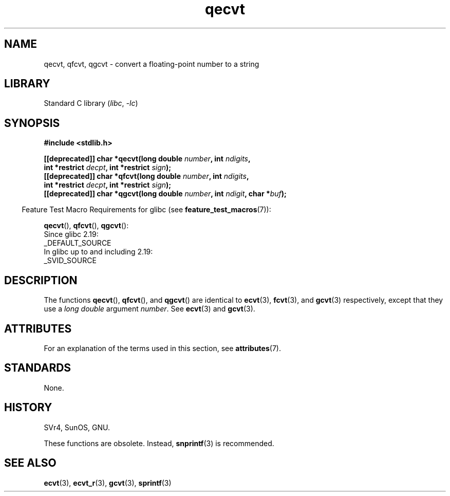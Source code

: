 '\" t
.\" Copyright, the authors of the Linux man-pages project
.\"
.\" SPDX-License-Identifier: Linux-man-pages-copyleft
.\"
.TH qecvt 3 (date) "Linux man-pages (unreleased)"
.SH NAME
qecvt, qfcvt, qgcvt \- convert a floating-point number to a string
.SH LIBRARY
Standard C library
.RI ( libc ,\~ \-lc )
.SH SYNOPSIS
.nf
.B #include <stdlib.h>
.P
.BI "[[deprecated]] char *qecvt(long double " number ", int " ndigits ,
.BI "                           int *restrict " decpt ", int *restrict " sign );
.BI "[[deprecated]] char *qfcvt(long double " number ", int " ndigits ,
.BI "                           int *restrict " decpt ", int *restrict " sign );
.BI "[[deprecated]] char *qgcvt(long double " number ", int " ndigit ", char *" buf );
.fi
.P
.RS -4
Feature Test Macro Requirements for glibc (see
.BR feature_test_macros (7)):
.RE
.P
.BR qecvt (),
.BR qfcvt (),
.BR qgcvt ():
.nf
    Since glibc 2.19:
        _DEFAULT_SOURCE
    In glibc up to and including 2.19:
        _SVID_SOURCE
.fi
.\" FIXME . The full FTM picture looks to have been something like the
.\" following mess:
.\"    glibc 2.20 onward
.\"        _DEFAULT_SOURCE
.\"    glibc 2.18 to glibc 2.19
.\"        _BSD_SOURCE || _SVID_SOURCE
.\"    glibc 2.10 to glibc 2.17
.\"        _SVID_SOURCE || (_XOPEN_SOURCE >= 500 ||
.\"            (_XOPEN_SOURCE && _XOPEN_SOURCE_EXTENDED) &&
.\"                ! (_POSIX_C_SOURCE >= 200809L))
.\"    Before glibc 2.10:
.\"        _SVID_SOURCE || _XOPEN_SOURCE >= 500 ||
.\"            (_XOPEN_SOURCE && _XOPEN_SOURCE_EXTENDED)
.SH DESCRIPTION
The functions
.BR qecvt (),
.BR qfcvt (),
and
.BR qgcvt ()
are identical to
.BR ecvt (3),
.BR fcvt (3),
and
.BR gcvt (3)
respectively, except that they use a
.I "long double"
argument
.IR number .
See
.BR ecvt (3)
and
.BR gcvt (3).
.SH ATTRIBUTES
For an explanation of the terms used in this section, see
.BR attributes (7).
.TS
allbox;
lbx lb lb
l l l.
Interface	Attribute	Value
T{
.na
.nh
.BR qecvt ()
T}	Thread safety	MT-Unsafe race:qecvt
T{
.na
.nh
.BR qfcvt ()
T}	Thread safety	MT-Unsafe race:qfcvt
T{
.na
.nh
.BR qgcvt ()
T}	Thread safety	MT-Safe
.TE
.SH STANDARDS
None.
.SH HISTORY
SVr4, SunOS, GNU.
.\" Not supported by libc4 and libc5.
.P
These functions are obsolete.
Instead,
.BR snprintf (3)
is recommended.
.SH SEE ALSO
.BR ecvt (3),
.BR ecvt_r (3),
.BR gcvt (3),
.BR sprintf (3)
